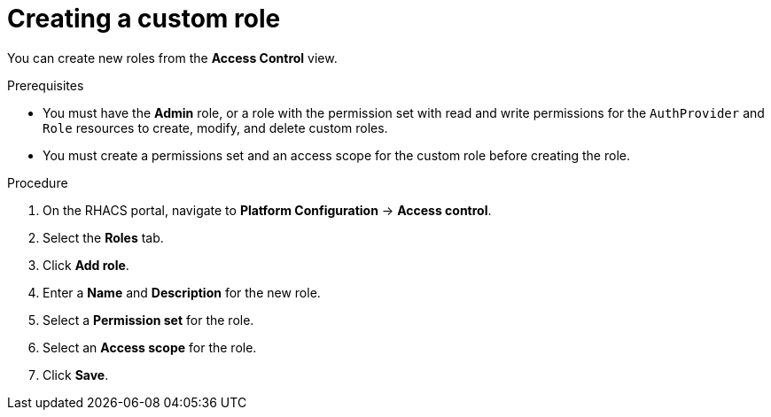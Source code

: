 // Module included in the following assemblies:
//
// * operating/manage-role-based-access-control.adoc
:_module-type: PROCEDURE
[id="create-a-custom-role-3630_{context}"]
= Creating a custom role

[role="_abstract"]
You can create new roles from the *Access Control* view.

.Prerequisites
* You must have the *Admin* role, or a role with the permission set with read and write permissions for the `AuthProvider` and `Role` resources to create, modify, and delete custom roles.
* You must create a permissions set and an access scope for the custom role before creating the role.

.Procedure
. On the RHACS portal, navigate to *Platform Configuration* -> *Access control*.
. Select the *Roles* tab.
. Click *Add role*.
. Enter a *Name* and *Description* for the new role.
. Select a *Permission set* for the role.
. Select an *Access scope* for the role.
. Click *Save*.
